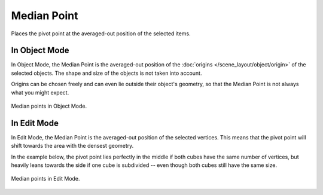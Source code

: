 .. |pivot-icon| image:: /images/editors_3dview_controls_pivot-point_menu.png

************
Median Point
************

.. reference::

   :Mode:      Object Mode and Edit Mode
   :Header:    |pivot-icon| :menuselection:`Pivot Point --> Median Point`
   :Shortcut:  :kbd:`Period`

Places the pivot point at the averaged-out position of the selected items.


In Object Mode
==============

In Object Mode, the Median Point is the averaged-out position of the
:doc:`origins </scene_layout/object/origin>` of the selected objects.
The shape and size of the objects is not taken into account.

Origins can be chosen freely and can even lie outside their object's
geometry, so that the Median Point is not always what you might expect.

.. _fig-view3d-median-point-object-mode:

.. figure:: /images/editors_3dview_controls_pivot-point_median-point_object-mode.png
   :align: center

   Median points in Object Mode.


In Edit Mode
============

In Edit Mode, the Median Point is the averaged-out position of the
selected vertices. This means that the pivot point will shift towards
the area with the densest geometry.

In the example below, the pivot point lies perfectly in the middle
if both cubes have the same number of vertices, but heavily leans towards
the side if one cube is subdivided -- even though both cubes still
have the same size.

.. _fig-view3d-median-point-edit-mode:

.. figure:: /images/editors_3dview_controls_pivot-point_median-point_edit-mode.png
   :align: center

   Median points in Edit Mode.
